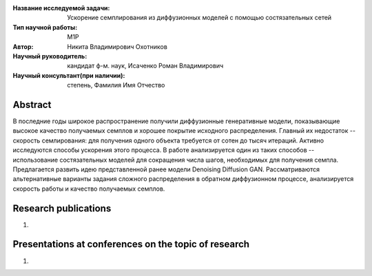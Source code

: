|test| |codecov| |docs|

.. |test| image:: https://github.com/intsystems/ProjectTemplate/workflows/test/badge.svg
    :target: https://github.com/intsystems/ProjectTemplate/tree/master
    :alt: Test status
    
.. |codecov| image:: https://img.shields.io/codecov/c/github/intsystems/ProjectTemplate/master
    :target: https://app.codecov.io/gh/intsystems/ProjectTemplate
    :alt: Test coverage
    
.. |docs| image:: https://github.com/intsystems/ProjectTemplate/workflows/docs/badge.svg
    :target: https://intsystems.github.io/ProjectTemplate/
    :alt: Docs status


.. class:: center

    :Название исследуемой задачи: Ускорение семплирования из диффузионных моделей с помощью состязательных сетей
    :Тип научной работы: M1P
    :Автор: Никита Владимирович Охотников
    :Научный руководитель: кандидат ф-м. наук, Исаченко Роман Владимирович
    :Научный консультант(при наличии): степень, Фамилия Имя Отчество

Abstract
========

В последние годы широкое распространение получили диффузионные генеративные модели, показывающие высокое качество получаемых семплов и хорошее покрытие исходного распределения. Главный их недостаток -- скорость семлирования: для получения одного объекта требуется от сотен до тысяч итераций. Активно исследуются способы ускорения этого процесса. В работе анализируется один из таких способов -- использование состязательных моделей для сокращения числа шагов, необходимых для получения семпла. Предлагается развить идею представленной ранее модели Denoising Diffusion GAN. Рассматриваются альтернативные варианты задания сложного распределения в обратном диффузионном процессе, анализируется скорость работы и качество получаемых семплов.

Research publications
===============================
1. 

Presentations at conferences on the topic of research
================================================
1. 
